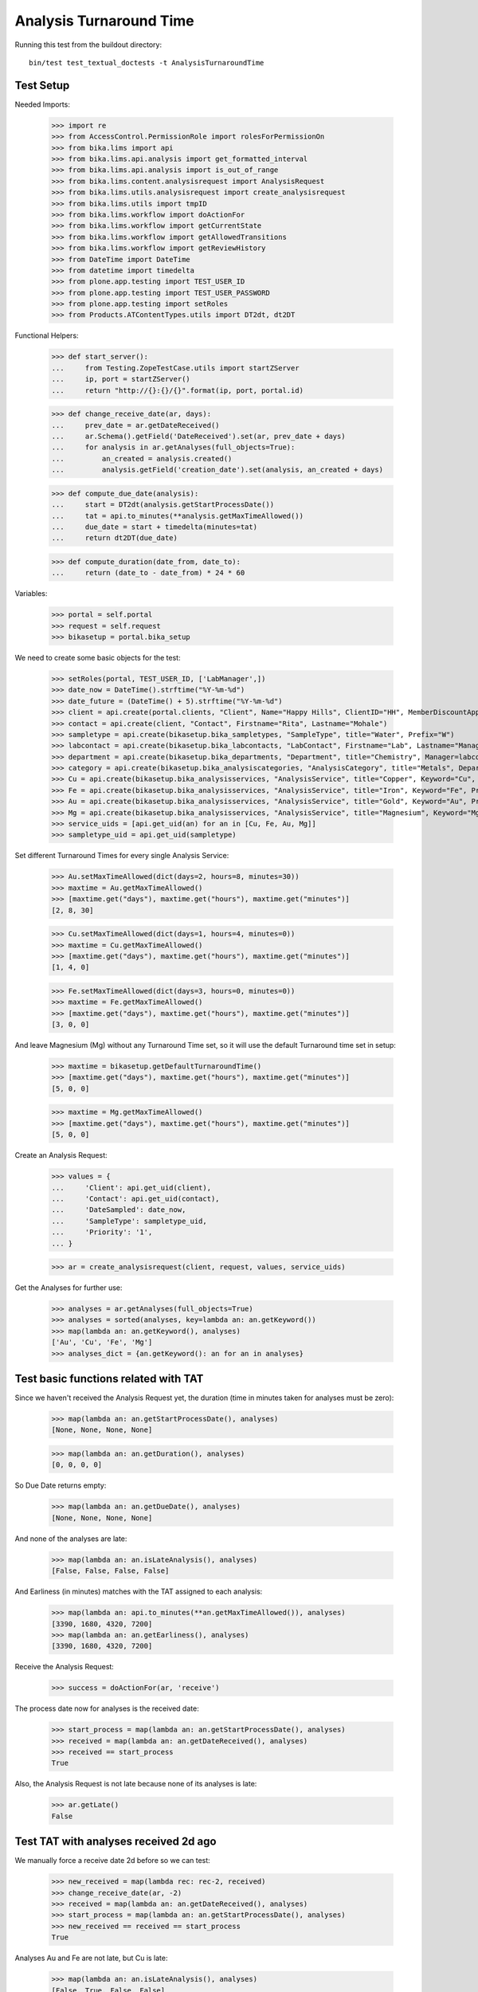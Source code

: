 Analysis Turnaround Time
========================

Running this test from the buildout directory::

    bin/test test_textual_doctests -t AnalysisTurnaroundTime


Test Setup
----------

Needed Imports:

    >>> import re
    >>> from AccessControl.PermissionRole import rolesForPermissionOn
    >>> from bika.lims import api
    >>> from bika.lims.api.analysis import get_formatted_interval
    >>> from bika.lims.api.analysis import is_out_of_range
    >>> from bika.lims.content.analysisrequest import AnalysisRequest
    >>> from bika.lims.utils.analysisrequest import create_analysisrequest
    >>> from bika.lims.utils import tmpID
    >>> from bika.lims.workflow import doActionFor
    >>> from bika.lims.workflow import getCurrentState
    >>> from bika.lims.workflow import getAllowedTransitions
    >>> from bika.lims.workflow import getReviewHistory
    >>> from DateTime import DateTime
    >>> from datetime import timedelta
    >>> from plone.app.testing import TEST_USER_ID
    >>> from plone.app.testing import TEST_USER_PASSWORD
    >>> from plone.app.testing import setRoles
    >>> from Products.ATContentTypes.utils import DT2dt, dt2DT

Functional Helpers:

    >>> def start_server():
    ...     from Testing.ZopeTestCase.utils import startZServer
    ...     ip, port = startZServer()
    ...     return "http://{}:{}/{}".format(ip, port, portal.id)

    >>> def change_receive_date(ar, days):
    ...     prev_date = ar.getDateReceived()
    ...     ar.Schema().getField('DateReceived').set(ar, prev_date + days)
    ...     for analysis in ar.getAnalyses(full_objects=True):
    ...         an_created = analysis.created()
    ...         analysis.getField('creation_date').set(analysis, an_created + days)

    >>> def compute_due_date(analysis):
    ...     start = DT2dt(analysis.getStartProcessDate())
    ...     tat = api.to_minutes(**analysis.getMaxTimeAllowed())
    ...     due_date = start + timedelta(minutes=tat)
    ...     return dt2DT(due_date)

    >>> def compute_duration(date_from, date_to):
    ...     return (date_to - date_from) * 24 * 60

Variables:

    >>> portal = self.portal
    >>> request = self.request
    >>> bikasetup = portal.bika_setup

We need to create some basic objects for the test:

    >>> setRoles(portal, TEST_USER_ID, ['LabManager',])
    >>> date_now = DateTime().strftime("%Y-%m-%d")
    >>> date_future = (DateTime() + 5).strftime("%Y-%m-%d")
    >>> client = api.create(portal.clients, "Client", Name="Happy Hills", ClientID="HH", MemberDiscountApplies=True)
    >>> contact = api.create(client, "Contact", Firstname="Rita", Lastname="Mohale")
    >>> sampletype = api.create(bikasetup.bika_sampletypes, "SampleType", title="Water", Prefix="W")
    >>> labcontact = api.create(bikasetup.bika_labcontacts, "LabContact", Firstname="Lab", Lastname="Manager")
    >>> department = api.create(bikasetup.bika_departments, "Department", title="Chemistry", Manager=labcontact)
    >>> category = api.create(bikasetup.bika_analysiscategories, "AnalysisCategory", title="Metals", Department=department)
    >>> Cu = api.create(bikasetup.bika_analysisservices, "AnalysisService", title="Copper", Keyword="Cu", Price="15", Category=category.UID(), DuplicateVariation="0.5")
    >>> Fe = api.create(bikasetup.bika_analysisservices, "AnalysisService", title="Iron", Keyword="Fe", Price="10", Category=category.UID(), DuplicateVariation="0.5")
    >>> Au = api.create(bikasetup.bika_analysisservices, "AnalysisService", title="Gold", Keyword="Au", Price="20", Category=category.UID(), DuplicateVariation="0.5")
    >>> Mg = api.create(bikasetup.bika_analysisservices, "AnalysisService", title="Magnesium", Keyword="Mg", Price="20", Category=category.UID(), DuplicateVariation="0.5")
    >>> service_uids = [api.get_uid(an) for an in [Cu, Fe, Au, Mg]]
    >>> sampletype_uid = api.get_uid(sampletype)

Set different Turnaround Times for every single Analysis Service:

    >>> Au.setMaxTimeAllowed(dict(days=2, hours=8, minutes=30))
    >>> maxtime = Au.getMaxTimeAllowed()
    >>> [maxtime.get("days"), maxtime.get("hours"), maxtime.get("minutes")]
    [2, 8, 30]

    >>> Cu.setMaxTimeAllowed(dict(days=1, hours=4, minutes=0))
    >>> maxtime = Cu.getMaxTimeAllowed()
    >>> [maxtime.get("days"), maxtime.get("hours"), maxtime.get("minutes")]
    [1, 4, 0]

    >>> Fe.setMaxTimeAllowed(dict(days=3, hours=0, minutes=0))
    >>> maxtime = Fe.getMaxTimeAllowed()
    >>> [maxtime.get("days"), maxtime.get("hours"), maxtime.get("minutes")]
    [3, 0, 0]

And leave Magnesium (Mg) without any Turnaround Time set, so it will use the
default Turnaround time set in setup:

    >>> maxtime = bikasetup.getDefaultTurnaroundTime()
    >>> [maxtime.get("days"), maxtime.get("hours"), maxtime.get("minutes")]
    [5, 0, 0]

    >>> maxtime = Mg.getMaxTimeAllowed()
    >>> [maxtime.get("days"), maxtime.get("hours"), maxtime.get("minutes")]
    [5, 0, 0]

Create an Analysis Request:

    >>> values = {
    ...     'Client': api.get_uid(client),
    ...     'Contact': api.get_uid(contact),
    ...     'DateSampled': date_now,
    ...     'SampleType': sampletype_uid,
    ...     'Priority': '1',
    ... }

    >>> ar = create_analysisrequest(client, request, values, service_uids)

Get the Analyses for further use:

    >>> analyses = ar.getAnalyses(full_objects=True)
    >>> analyses = sorted(analyses, key=lambda an: an.getKeyword())
    >>> map(lambda an: an.getKeyword(), analyses)
    ['Au', 'Cu', 'Fe', 'Mg']
    >>> analyses_dict = {an.getKeyword(): an for an in analyses}


Test basic functions related with TAT
-------------------------------------

Since we haven't received the Analysis Request yet, the duration (time in
minutes taken for analyses must be zero):

    >>> map(lambda an: an.getStartProcessDate(), analyses)
    [None, None, None, None]

    >>> map(lambda an: an.getDuration(), analyses)
    [0, 0, 0, 0]

So Due Date returns empty:

    >>> map(lambda an: an.getDueDate(), analyses)
    [None, None, None, None]

And none of the analyses are late:

    >>> map(lambda an: an.isLateAnalysis(), analyses)
    [False, False, False, False]

And Earliness (in minutes) matches with the TAT assigned to each analysis:

    >>> map(lambda an: api.to_minutes(**an.getMaxTimeAllowed()), analyses)
    [3390, 1680, 4320, 7200]
    >>> map(lambda an: an.getEarliness(), analyses)
    [3390, 1680, 4320, 7200]

Receive the Analysis Request:

    >>> success = doActionFor(ar, 'receive')

The process date now for analyses is the received date:

    >>> start_process = map(lambda an: an.getStartProcessDate(), analyses)
    >>> received = map(lambda an: an.getDateReceived(), analyses)
    >>> received == start_process
    True

Also, the Analysis Request is not late because none of its analyses is late:

    >>> ar.getLate()
    False


Test TAT with analyses received 2d ago
--------------------------------------

We manually force a receive date 2d before so we can test:

    >>> new_received = map(lambda rec: rec-2, received)
    >>> change_receive_date(ar, -2)
    >>> received = map(lambda an: an.getDateReceived(), analyses)
    >>> start_process = map(lambda an: an.getStartProcessDate(), analyses)
    >>> new_received == received == start_process
    True

Analyses Au and Fe are not late, but Cu is late:

    >>> map(lambda an: an.isLateAnalysis(), analyses)
    [False, True, False, False]

Check Due Dates:

    >>> expected_due_dates = map(lambda an: compute_due_date(an), analyses)
    >>> due_dates = map(lambda an: an.getDueDate(), analyses)
    >>> due_dates == expected_due_dates
    True

And duration:

    >>> expected = map(lambda an: int(compute_duration(an.getStartProcessDate(), DateTime())), analyses)
    >>> durations = map(lambda an: int(an.getDuration()), analyses)
    >>> expected == durations
    True

Earliness in minutes. Note the value for Cu is negative (is late), and the value
for Mg is 0 (no Turnaround Time) set:

    >>> map(lambda an: int(round(an.getEarliness())), analyses)
    [510, -1200, 1440, 4320]

Lateness in minutes. Note that all values are negative except for Cu:

    >>> map(lambda an: int(round(an.getLateness())), analyses)
    [-510, 1200, -1440, -4320]

Because one of the analyses (Cu) is late, the Analysis Request is late too:

    >>> ar.getLate()
    True
